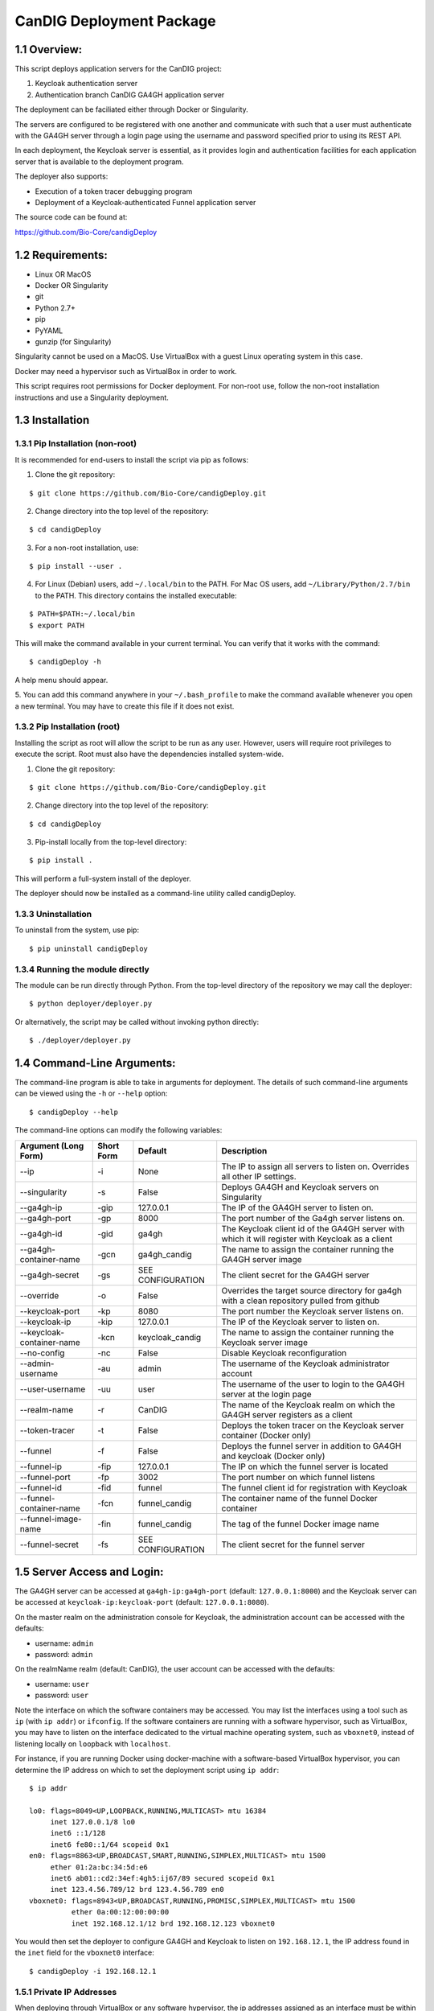 =====================================================
CanDIG Deployment Package
=====================================================

1.1 Overview:
-------------------

This script deploys application servers for the CanDIG project:

1. Keycloak authentication server 
2. Authentication branch CanDIG GA4GH application server

The deployment can be faciliated either through Docker or Singularity.

The servers are configured to be registered with one another and communicate with such that a user must authenticate with the GA4GH server through a login page using the username and password specified prior to using its REST API.

In each deployment, the Keycloak server is essential, as it provides login and authentication facilities for each application server that is available to the deployment program.

The deployer also supports:

- Execution of a token tracer debugging program
- Deployment of a Keycloak-authenticated Funnel application server

The source code can be found at:

https://github.com/Bio-Core/candigDeploy


1.2 Requirements:
---------------------

- Linux OR MacOS
- Docker OR Singularity
- git
- Python 2.7+
- pip
- PyYAML
- gunzip (for Singularity)

Singularity cannot be used on a MacOS. Use VirtualBox with a guest Linux operating system in this case.

Docker may need a hypervisor such as VirtualBox in order to work.

This script requires root permissions for Docker deployment. 
For non-root use, follow the non-root installation instructions and use a Singularity deployment.

1.3 Installation
--------------------

1.3.1 Pip Installation (non-root)
====================================

It is recommended for end-users to install the script via pip as follows:

1. Clone the git repository:

::

    $ git clone https://github.com/Bio-Core/candigDeploy.git

2. Change directory into the top level of the repository:

::

    $ cd candigDeploy

3. For a non-root installation, use:

::

    $ pip install --user .

4. For Linux (Debian) users, add ``~/.local/bin`` to the PATH. For Mac OS users, add ``~/Library/Python/2.7/bin`` to the PATH. This directory contains the installed executable:

::

   $ PATH=$PATH:~/.local/bin
   $ export PATH

This will make the command available in your current terminal. You can verify that it works with the command:

::

    $ candigDeploy -h

A help menu should appear.


5. You can add this command anywhere in your ``~/.bash_profile`` to make the command available whenever you open a new terminal.
You may have to create this file if it does not exist.


1.3.2 Pip Installation (root)
===================================

Installing the script as root will allow the script to be run as any user.
However, users will require root privileges to execute the script. 
Root must also have the dependencies installed system-wide.

1. Clone the git repository:

::

    $ git clone https://github.com/Bio-Core/candigDeploy.git

2. Change directory into the top level of the repository:

::

    $ cd candigDeploy

3. Pip-install locally from the top-level directory:

::

    $ pip install .

This will perform a full-system install of the deployer.

The deployer should now be installed as a command-line utility called candigDeploy.


1.3.3 Uninstallation
=================================

To uninstall from the system, use pip:

::

    $ pip uninstall candigDeploy


1.3.4 Running the module directly
===================================

The module can be run directly through Python. 
From the top-level directory of the repository we may call the deployer:

::

   $ python deployer/deployer.py

Or alternatively, the script may be called without invoking python directly:

::

   $ ./deployer/deployer.py


1.4 Command-Line Arguments:
------------------------------

The command-line program is able to take in arguments for deployment. 
The details of such command-line arguments can be viewed using 
the ``-h`` or ``--help`` option:

::

    $ candigDeploy --help

The command-line options can modify the following variables:

+---------------------------+-------------+-------------------------------+----------------------------------------------------------------------------------------------------+
| Argument (Long Form)      | Short Form  | Default                       | Description                                                                                        | 
+===========================+=============+===============================+====================================================================================================+
| --ip                      | -i          | None                          | The IP to assign all servers to listen on. Overrides all other IP settings.                        |
+---------------------------+-------------+-------------------------------+----------------------------------------------------------------------------------------------------+
| --singularity             | -s          | False                         | Deploys GA4GH and Keycloak servers on Singularity                                                  |
+---------------------------+-------------+-------------------------------+----------------------------------------------------------------------------------------------------+
| --ga4gh-ip                | -gip        | 127.0.0.1                     | The IP of the GA4GH server to listen on.                                                           |
+---------------------------+-------------+-------------------------------+----------------------------------------------------------------------------------------------------+ 
| --ga4gh-port              | -gp         | 8000                          | The port number of the Ga4gh server listens on.                                                    |
+---------------------------+-------------+-------------------------------+----------------------------------------------------------------------------------------------------+
| --ga4gh-id                | -gid        | ga4gh                         | The Keycloak client id of the GA4GH server with which it will register with Keycloak as a client   |
+---------------------------+-------------+-------------------------------+----------------------------------------------------------------------------------------------------+ 
| --ga4gh-container-name    | -gcn        | ga4gh_candig                  | The name to assign the container running the GA4GH server image                                    |
+---------------------------+-------------+-------------------------------+----------------------------------------------------------------------------------------------------+
| --ga4gh-secret            | -gs         | SEE CONFIGURATION             | The client secret for the GA4GH server                                                             |
+---------------------------+-------------+-------------------------------+----------------------------------------------------------------------------------------------------+
| --override                | -o          | False                         | Overrides the target source directory for ga4gh  with a clean repository pulled from github        |
+---------------------------+-------------+-------------------------------+----------------------------------------------------------------------------------------------------+
| --keycloak-port           | -kp         | 8080                          | The port number the Keycloak server listens on.                                                    |
+---------------------------+-------------+-------------------------------+----------------------------------------------------------------------------------------------------+
| --keycloak-ip             | -kip        | 127.0.0.1                     | The IP of the Keycloak server to listen on.                                                        |
+---------------------------+-------------+-------------------------------+----------------------------------------------------------------------------------------------------+
| --keycloak-container-name | -kcn        | keycloak_candig               | The name to assign the container running the Keycloak server image                                 |
+---------------------------+-------------+-------------------------------+----------------------------------------------------------------------------------------------------+
| --no-config               | -nc         | False                         | Disable Keycloak reconfiguration                                                                   |
+---------------------------+-------------+-------------------------------+----------------------------------------------------------------------------------------------------+
| --admin-username          | -au         | admin                         | The username of the Keycloak administrator account                                                 |
+---------------------------+-------------+-------------------------------+----------------------------------------------------------------------------------------------------+
| --user-username           | -uu         | user                          | The username of the user to login to the GA4GH server at the login page                            |
+---------------------------+-------------+-------------------------------+----------------------------------------------------------------------------------------------------+   
| --realm-name              | -r          | CanDIG                        | The name of the Keycloak realm on which the GA4GH server registers as a client                     |
+---------------------------+-------------+-------------------------------+----------------------------------------------------------------------------------------------------+ 
| --token-tracer            | -t          | False                         | Deploys the token tracer on the Keycloak server container (Docker only)                            |
+---------------------------+-------------+-------------------------------+----------------------------------------------------------------------------------------------------+
| --funnel                  | -f          | False                         | Deploys the funnel server in addition to GA4GH and keycloak (Docker only)                          |
+---------------------------+-------------+-------------------------------+----------------------------------------------------------------------------------------------------+
| --funnel-ip               | -fip        | 127.0.0.1                     | The IP on which the funnel server is located                                                       |
+---------------------------+-------------+-------------------------------+----------------------------------------------------------------------------------------------------+
| --funnel-port             | -fp         | 3002                          | The port number on which funnel listens                                                            |
+---------------------------+-------------+-------------------------------+----------------------------------------------------------------------------------------------------+
| --funnel-id               | -fid        | funnel                        | The funnel client id for registration with Keycloak                                                |
+---------------------------+-------------+-------------------------------+----------------------------------------------------------------------------------------------------+
| --funnel-container-name   | -fcn        | funnel_candig                 | The container name of the funnel Docker container                                                  |
+---------------------------+-------------+-------------------------------+----------------------------------------------------------------------------------------------------+
| --funnel-image-name       | -fin        | funnel_candig                 | The tag of the funnel Docker image name                                                            |
+---------------------------+-------------+-------------------------------+----------------------------------------------------------------------------------------------------+
| --funnel-secret           | -fs         | SEE CONFIGURATION             | The client secret for the funnel server                                                            |
+---------------------------+-------------+-------------------------------+----------------------------------------------------------------------------------------------------+

1.5 Server Access and Login:
-------------------------------

The GA4GH server can be accessed at ``ga4gh-ip:ga4gh-port`` (default: ``127.0.0.1:8000``)
and the Keycloak server can be accessed at ``keycloak-ip:keycloak-port`` (default: ``127.0.0.1:8080``).

On the master realm on the administration console for Keycloak, the administration account can be accessed with the defaults:

- username: ``admin``
- password: ``admin``

On the realmName realm (default: CanDIG), the user account can be accessed with the defaults:

- username: ``user``
- password: ``user``

Note the interface on which the software containers may be accessed. You may list the interfaces using a tool such as ``ip`` (with ``ip addr``) or ``ifconfig``.
If the software containers are running with a software hypervisor, such as VirtualBox, you may have to listen on the interface dedicated 
to the virtual machine operating system, such as ``vboxnet0``, instead of listening locally on ``loopback`` with ``localhost``. 

For instance, if you are running Docker using docker-machine with a software-based VirtualBox hypervisor, you can determine the IP address on which to set the deployment script using ``ip addr``:

::

    $ ip addr

    lo0: flags=8049<UP,LOOPBACK,RUNNING,MULTICAST> mtu 16384
	 inet 127.0.0.1/8 lo0
	 inet6 ::1/128
	 inet6 fe80::1/64 scopeid 0x1
    en0: flags=8863<UP,BROADCAST,SMART,RUNNING,SIMPLEX,MULTICAST> mtu 1500
	 ether 01:2a:bc:34:5d:e6
	 inet6 ab01::cd2:34ef:4gh5:ij67/89 secured scopeid 0x1
	 inet 123.4.56.789/12 brd 123.4.56.789 en0
    vboxnet0: flags=8943<UP,BROADCAST,RUNNING,PROMISC,SIMPLEX,MULTICAST> mtu 1500
	      ether 0a:00:12:00:00:00
	      inet 192.168.12.1/12 brd 192.168.12.123 vboxnet0


You would then set the deployer to configure GA4GH and Keycloak to listen on ``192.168.12.1``, the IP address found in the ``inet`` field for the ``vboxnet0`` interface:

::

    $ candigDeploy -i 192.168.12.1

1.5.1 Private IP Addresses
============================

When deploying through VirtualBox or any software hypervisor, the ip addresses assigned as an interface must be within the private range of IP addresses.

The private IP address range is as follows:

- ``192.168.0.0 - 192.168.255.255``
- ``172.16.0.0 - 172.31.255.255``
- ``10.0.0.0 - 10.255.255.255``

1.6 Examples
-----------------

1.6.1 Example 1: Keycloak and GA4GH Server Docker Deployment
===============================================================

To deploy Keycloak and GA4GH on separate Docker containers on ``localhost``, invoke the script with no arguments:

::

    $ candigDeploy


1.6.2 Example 2: Keycloak and GA4GH Server Singularity Deployment
=============================================================================

To deploy Keycloak and GA4GH on separate Singularity containers, use the ``--singularity`` option:

::

    $ candigDeploy -s

Both servers will have the IP address ``127.0.0.1`` accessible on the loopback network interface with the default ports. 

The ``--singularity`` option is designed to specifically work without root privileges in Linux environments
and will download pre-built and pre-configured images for both Keycloak and GA4GH. 

To terminate the servers, kill their outstanding processes with ``kill PID`` where ``PID`` is the process id.
For Keycloak, the process id can be found using ``ps -e | egrep java`` or ``ps -e | egrep standalone``. 
For GA4GH, the process id can be found using ``ps -e | egrep python`` or ``ps -e | egrep ga4gh_server``.

You can verify whether the servers have terminated through curl with ``curl 127.0.0.1:8000`` or ``curl 127.0.0.1:8080``.

With the Singularity deployment, you may change the IP and port with the ``--ip``, ``--keycloak-port``, and ``--ga4gh-port`` options respectively.
However, the Singularity deployment does not currently work with ``--realm-name``, ``--user-username``, ``--user-password``, ``--admin-username``, and ``--admin-password``.

1.6.3 Example 3: Deployment on a different IP address
===========================================================

To deploy Keycloak and GA4GH server with a different IP address use the ``--ip`` option. This will change both the Keycloak and GA4GH server IPs to the IP given:

::

    $ candigDeploy -i 192.168.12.123

This will cause both servers to be configured on the IP address ``192.168.12.123``. 

You can also change the IP addresses of Keycloak and GA4GH separately through the ``--keycloak-ip`` and ``--ga4gh-ip`` options. This allows the servers to listen on different IP addresses. These will be overrided by the ``--ip`` option if it is used.

::

    $ candigDeploy -kip 127.123.45.678

This causes Keycloak to be assigned the IP address ``127.123.45.678``. GA4GH will still listen on the default ``127.0.0.1``. 

Note that Keycloak actually will always listen to its local ethernet interface on the Docker container, 
so you will only be able to make requests to the ethernet interface on the Docker container.
Thus, this will not truly change its underlying IP address.
The ``-kip`` argument only adjusts the configuration of the application servers and Keycloak
so that they know which interface to use on the host to communicate with each other. 
This interface is typically supplied by the hypervisor. 

The case is similar for GA4GH, where Apache will listen to all interfaces in the Docker deployment,
and so will broadcast onto the local host by listening on the correct interface. Again, the 
configuration of IPs tells the configuration which interface on the host to use to reach
other containers and servers.

For GA4GH, we can assign an IP ``192.168.00.100``:

::

    $ candigDeploy -gip 192.168.00.100

Keycloak will then listen to the default ``127.0.0.1`` address.

We can also combine these arguments:

::

    $ candigDeploy -kip 172.101.42.101 -gip 172.404.82.404

Which will set keycloak to listen on IP ``172.101.42.101`` and GA4GH to listen on IP ``172.404.82.404``.

1.6.4 Example 4: Deploy on different ports:
===========================================================

To set Keycloak to listen to a different port, use the ``--keycloak-port`` option. GA4GH will be automatically configured to communicate with Keycloak using the new port number:

::

    $ candigDeploy -kp 1234

This will cause Keycloak to listen on port ``1234`` of its IP address.

Similarly, use the ``--ga4gh-port`` option to set GA4GH's port number. Keycloak will be configured accordingly:

::

    $ candigDeploy -gp 5678

GA4GH will then listen on port number ``5678``.

In analogy with setting separate IPs, we may combine these options to set different ports:

::

    $ candigDeploy -kp 7345 -gp 1984

Which will set Keycloak to listen on port ``7345`` and GA4GH to listen on port ``1984``.


1.6.5 Example 5: Reverting the Source Configuration
===========================================================

To revert the GA4GH source to its original version, (found in ``deployer/ga4gh/ga4gh-server`` by default), use the ``--override`` option in the deployment. 
This will overwrite an existing changes that you have made to development.
This is largerly used for testing purposes to test installations from scratch.
End-users typically will not need to use this option.

::

    $ candigDeploy -o


1.6.6 Example 6: Funnel Deployment
===========================================================

To deploy a Docker container that holds a Keycloak-authenticated funnel server:

::

    $ candigDeploy -f

The funnel server is accessible at port ``3002`` on the IP ``127.0.0.1``.

As with Keycloak and GA4GH server, the funnel server can be parameterized in terms of IP and port number:

::

    $ candigDeploy -f -fip 192.168.00.100 -fp 9090 

The client application to funnel currently only supports a single test job that repeated prints the date.

1.6.7. Example 7: Token Tracer Deployment
===========================================================

::

    $ candigDeploy -t

This will deploy the token tracer program alongside the Keycloak server.

The token tracer will print alongside the other server debugging statements to stdout as it recieves packets of interest.
